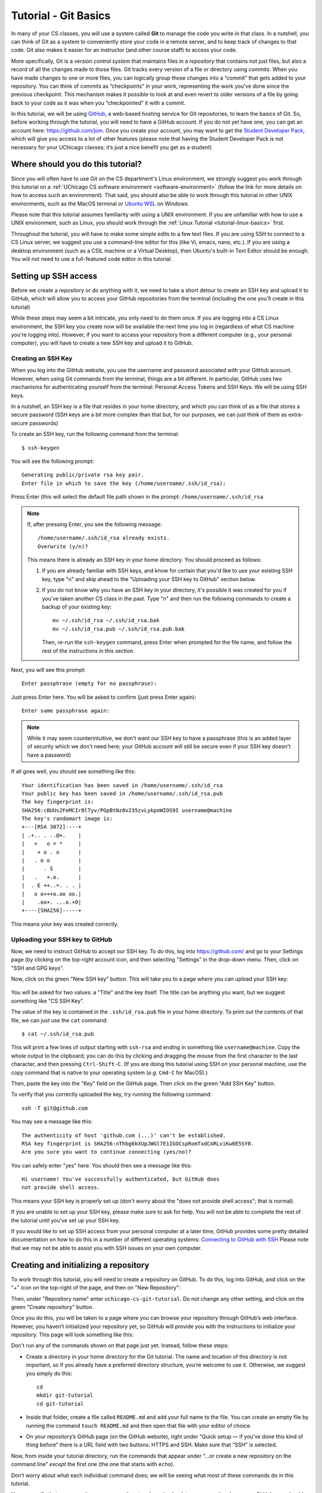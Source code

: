 .. _tutorial-git-basics:

Tutorial - Git Basics
=====================

In many of your CS classes, you will use a system called **Git**
to manage the code you write in that class. In a nutshell,
you can think of Git as a system to conveniently store your
code in a remote server, and to keep track of changes to that
code. Git also makes it easier for an instructor (and other
course staff) to access your code.

More specifically, Git is a *version control system* that maintains files in a
*repository* that contains not just files, but also a record of all the
changes made to those files. Git tracks every version of a file or
directory using *commits*. When you have made changes to one or more
files, you can logically group those changes into a “commit” that gets
added to your repository. You can think of commits as “checkpoints” in
your work, representing the work you’ve done since the previous
checkpoint. This mechanism makes it possible to look at and even revert
to older versions of a file by going back to your code as it was when
you “checkpointed” it with a commit.

In this tutorial, we will be using `GitHub <https://github.com/>`__,
a web-based hosting service for Git repositories, to learn the basics
of Git. So, before working through the tutorial,
you will need to have a GitHub account. If you do not yet have one, you can
get an account here: https://github.com/join. Once you create your
account, you may want to get the `Student Developer
Pack <https://education.github.com/pack>`__, which will give you access
to a lot of other features (please note that having the Student
Developer Pack is not necessary for your UChicago classes; it’s just a nice benefit you
get as a student)

Where should you do this tutorial?
----------------------------------

Since you will often have to use Git on the CS department's Linux
environment, we strongly suggest you work
through this tutorial on a :ref:`UChicago CS software environment <software-environment>`
(follow the link for more details on how to access such an environment).
That said, you should also be able to work through this
tutorial in other UNIX environments, such as the MacOS terminal
or `Ubuntu WSL <https://ubuntu.com/wsl>`__ on Windows.

Please note that this tutorial assumes familiarity with using a UNIX
environment. If you are unfamiliar with how to use a UNIX environment, such
as Linux, you should work through the :ref:`Linux Tutorial <tutorial-linux-basics>` first.

Throughout the tutorial, you will have to make some simple edits
to a few text files. If you are using SSH to connect to a CS Linux server,
we suggest you use a command-line
editor for this (like Vi, emacs, nano, etc.). If you are using a desktop
environment (such as a CSIL machine or a Virtual Desktop), then Ubuntu's built-in Text Editor
should be enough. You will not need to use a full-featured code editor
in this tutorial.

Setting up SSH access
---------------------

Before we create a repository or do anything with it,
we need to take a short
detour to create an SSH key and upload it to GitHub, which will
allow you to access your GitHub repositories from the terminal
(including the one you'll create in this tutorial)

While these steps may seem a bit intricate, you only need to
do them once. If you are logging into a CS Linux environment,
the SSH key you create now will be available the next time you
log in (regardless of what CS machine you're logging into).
However, if you want to access your repository from a different
computer (e.g., your personal computer), you will have to
create a new SSH key and upload it to GitHub.


Creating an SSH Key
~~~~~~~~~~~~~~~~~~~

When you log into the GitHub website, you use the username and
password associated with your GitHub account. However, when using
Git commands from the terminal, things are a bit different.
In particular, GitHub uses two mechanisms for authenticating yourself
from the terminal: Personal Access Tokens and SSH Keys. We will
be using SSH keys.

In a nutshell, an SSH key is a file that resides in your home directory,
and which you can think of as a file that stores a secure password
(SSH keys are a bit more complex than that but, for our purposes,
we can just think of them as extra-secure passwords)

To create an SSH key, run the following command from the terminal::

    $ ssh-keygen

You will see the following prompt::

    Generating public/private rsa key pair.
    Enter file in which to save the key (/home/username/.ssh/id_rsa):

Press Enter (this will select the default file path shown in the prompt: ``/home/username/.ssh/id_rsa``

.. note::

   If, after pressing Enter, you see the following message::

        /home/username/.ssh/id_rsa already exists.
        Overwrite (y/n)?

   This means there is already an SSH key in your home directory.
   You should proceed as follows:

   1. If you are already familiar with SSH keys, and know for certain
      that you'd like to use your existing SSH key, type "n" and
      skip ahead to the "Uploading your SSH key to GitHub" section below.
   2. If you do not know why you have an SSH key in your directory,
      it's possible it was created for you if you've taken another
      CS class in the past. Type "n" and then run the following commands
      to create a backup of your existing key::

            mv ~/.ssh/id_rsa ~/.ssh/id_rsa.bak
            mv ~/.ssh/id_rsa.pub ~/.ssh/id_rsa.pub.bak

      Then, re-run the ``ssh-keygen`` command, press Enter when prompted
      for the file name, and follow the rest of the
      instructions in this section.

Next, you will see this prompt::

    Enter passphrase (empty for no passphrase):

Just press Enter here. You will be asked to confirm (just press Enter again)::

    Enter same passphrase again:

.. note::

    While it may seem counterintuitive, we don't want our SSH
    key to have a passphrase (this is an added layer of security which we don't
    need here; your GitHub account will still be secure even if your
    SSH key doesn't have a password)

If all goes well, you should see something like this::

    Your identification has been saved in /home/username/.ssh/id_rsa
    Your public key has been saved in /home/username/.ssh/id_rsa.pub
    The key fingerprint is:
    SHA256:cBUUs2FeMCIrBlTyv/PGpBtNz0v235zvLykpoWIOS9I username@machine
    The key's randomart image is:
    +---[RSA 3072]----+
    | .+.. . ..@+.    |
    |   +   o = *     |
    |    + o . o      |
    |   . o o         |
    |      . S        |
    |   .   +.o.      |
    |  . E ++..=. . . |
    |   o o+++o.oo oo.|
    |    .oo+. ...o.+O|
    +----[SHA256]-----+

This means your key was created correctly.

Uploading your SSH key to GitHub
~~~~~~~~~~~~~~~~~~~~~~~~~~~~~~~~

Now, we need to instruct GitHub to accept our SSH key. To do this, log into https://github.com/
and go to your Settings page (by clicking on the top-right account icon, and then selecting "Settings"
in the drop-down menu. Then, click on "SSH and GPG keys".

Now, click on the green "New SSH key" button. This will take you to a page where you can upload your
SSH key:

.. figure:: github-ssh-key.png
   :alt: "SSH keys / Add new" page on GitHub

You will be asked for two values: a "Title" and the key itself. The title can be anything
you want, but we suggest something like "CS SSH Key".

The value of the key is contained in the ``.ssh/id_rsa.pub`` file in your home directory. To print
out the contents of that file, we can just use the ``cat`` command::

    $ cat ~/.ssh/id_rsa.pub

This will print a few lines of output starting with ``ssh-rsa`` and ending in something like ``username@machine``.
Copy the whole output to the clipboard; you can do this by clicking and dragging the mouse from the first
character to the last character, and then pressing ``Ctrl-Shift-C``. (If you are doing this tutorial using SSH on your personal machine, use the copy command that is native to your operating system (*e.g.* ``Cmd-C`` for MacOS).)

Then, paste the key into the "Key" field on the GitHub page. Then click on the green "Add SSH Key"
button.

To verify that you correctly uploaded the key, try running the following command::

    ssh -T git@github.com

You may see a message like this::

    The authenticity of host 'github.com (...)' can't be established.
    RSA key fingerprint is SHA256:nThbg6kXUpJWGl7E1IGOCspRomTxdCARLviKw6E5SY8.
    Are you sure you want to continue connecting (yes/no)?

You can safely enter "yes" here. You should then see a message like this::

    Hi username! You've successfully authenticated, but GitHub does
    not provide shell access.

This means your SSH key is properly set up (don't worry about the "does not provide shell access"; that is
normal).

If you are unable to set up your SSH key, please make sure to ask for help. You will not
be able to complete the rest of the tutorial until you've set up your SSH key.

If you would like to set up SSH access from your personal computer at a later time,
GitHub provides some pretty detailed documentation on how to do this in a number
of different operating systems: `Connecting to GitHub with SSH <https://docs.github.com/en/github/authenticating-to-github/connecting-to-github-with-ssh>`__
Please note that we may not be able to assist you with SSH issues on your own computer.


Creating and initializing a repository
--------------------------------------

To work through this tutorial, you will need to create a repository on
GitHub. To do this, log into GitHub, and click on the "+" icon on the top-right
of the page, and then on "New Repository":

.. image:: new-repository.png
   :align: center

Then, under "Repository name" enter ``uchicago-cs-git-tutorial``. Do
not change any other setting, and click on the green "Create repository"
button.

Once you do this, you will be taken to a page where you can browse your
repository through GitHub’s web interface. However, you haven’t
initialized your repository yet, so GitHub will provide you with the
instructions to initialize your repository. This page will look something like this:

.. image:: github-new-repository.png
   :align: center

Don't run any of the commands shown on that page just yet. Instead,
follow these steps:

-  Create a directory in your home directory for the Git tutorial. The name
   and location of this directory is not important, so if you already
   have a preferred directory structure, you’re welcome to use it.
   Otherwise, we suggest you simply do this:

   ::

      cd
      mkdir git-tutorial
      cd git-tutorial


-  Inside that folder, create a file called ``README.md`` and add your
   full name to the file. You can create an empty file by
   running the command ``touch README.md`` and then open that file
   with your editor of choice.

-  On your repository’s GitHub page (on the GitHub website), right
   under “Quick setup — if you’ve done this kind of thing before”
   there is a URL field with two buttons: HTTPS and SSH.
   Make sure that “SSH” is selected.

Now, from inside your tutorial directory, run the commands that appear
under “…or create a new repository on the command line” *except* the
first one (the one that starts with ``echo``).

Don’t worry about what each individual command does; we will be seeing
what most of these commands do in this tutorial.

You can verify that your repository was correctly set up by going back
to your repository’s page on GitHub, you should now see it contains a
``README.md`` file. If you click on it, you can see its contents.

.. note::

    Before continuing, it is important that you know how to locate
    your repository on GitHub's website. You can find a link to
    the repository in your GitHub profile::

        https://github.com/GITHUB_USERNAME

    Where ``GITHUB_USERNAME`` is your GitHub username.

    From that page, simply click on the "Repositories" tab, and you will
    find the repository you've just created.

    You can also access these pages by logging into GitHub,
    clicking on the profile icon on the top-right of the page, and
    then clicking on "Your profile" or "Your repositories".

Creating a commit
-----------------

If you make changes to your repository, the way to store those changes
(and the updated versions of the modified files) is by creating a
*commit*. So, let’s start by making some changes:

-  Edit ``README.md`` to also include your CNetID on the same line as your name
-  Create a new file called ``test.txt`` that contains a single line with the text ``Hello, world!``

Creating a commit is a two-step process. First, you have to indicate
what files you want to include in your commit. Let’s say we want to
create a commit that only includes the updated ``README.md`` file. We
can specify this operation explicitly using the ``git add`` command from
the terminal:

::

   git add README.md

This command will not print any output if it is successful.

To create the commit, use the ``git commit`` command. This command will
take all the files you added with ``git add`` and will bundle them into
a commit:

::

   git commit -m "Updated README.md"

The text after the ``-m`` is a short message that describes the changes
you have made since your last commit. Common examples of commit messages
might be “Finished homework 1” or “Implemented insert function for data
struct”.

.. warning::

   If you forget the ``-m`` parameter, Git will think that
   you forgot to specify a commit message. It will graciously open up a
   default editor so that you can enter such a message. This can be useful
   if you want to enter a longer commit message (including multi-line
   messages). We will experiment with this behavior later.

Once you run the above command, you will see something like the
following output:

::

   [main 3e39c15] Updated README.md
    1 file changed, 1 insertion(+), 1 deletion(-)

You’ve created a commit, but you’re not done yet: you haven’t uploaded
it to GitHub yet. Forgetting this step is actually a very common
pitfall, so don’t forget to upload your changes. You must use the
``git push`` command for your changes to be uploaded to the Git
server. Simply run the following command from the Linux command-line:

::

   git push

This should output something like this:

::

    Enumerating objects: 5, done.
    Counting objects: 100% (5/5), done.
    Writing objects: 100% (3/3), 279 bytes | 279.00 KiB/s, done.
    Total 3 (delta 0), reused 0 (delta 0)
    To git@github.com:GITHUB_USERNAME/uchicago-cs-git-tutorial.git
       392555e..0c85752  main -> main

You can ignore most of those messages. The important thing is to not see
any warnings or error messages.

.. warning::

   When you push for the first time, you may get a message
   saying that ``push.default is unset``, and suggesting two possible
   commands to remedy the situation. While the rest of the commands in this tutorial
   will work fine if you don’t run either of these commands, you should run the
   command to use “simple” (this will prevent the warning from appearing
   every time you push)

You can verify that your commit was correctly pushed to GitHub by
going to your repository on the GitHub website. The ``README.md`` file should now
show the updated content (your name and CNetID)

In general, if you’re concerned about whether the course staff are seeing the
right version of your work, you can just go to GitHub. Whatever is shown
on your repository’s page is what the course staff will see. If you wrote
some code, and it doesn’t show up on GitHub, make sure you didn’t forget
to add your files, create a commit, and push the most recent commit to
the server.

``git add`` revisited and ``git status``
----------------------------------------

Let’s make a further change to ``README.md``: Add a line with the text
``UChicago CS Git Tutorial``.

So, at this point, we have a file we have already committed
(``README.md``) but where the *local* version is now out of sync with
the version on GitHub. Furthermore, earlier we created a ``test.txt``
file. Is it a part of our repository? You can use the following command
to ask Git for a summary of the files it is tracking:

::

   git status

This command should output something like this:

::

    On branch main
    Your branch is up to date with 'origin/main'.

    Changes not staged for commit:
      (use "git add <file>..." to update what will be committed)
      (use "git restore <file>..." to discard changes in working directory)
        modified:   README.md

    Untracked files:
      (use "git add <file>..." to include in what will be committed)
        test.txt

    no changes added to commit (use "git add" and/or "git commit -a")

.. note::

   When working on CS machines, you should see the message above.  At
   some point, you will start using git with your own machine.
   depending on the version of Git you have installed, the message
   under ``Changes not staged for commit`` may refer to a command
   called ``git checkout`` (instead of ``git restore``).

Notice that there are two types of files listed here:

-  ``Changes not staged for commit``: This is a list of files that Git
   knows about and that have been modified since your last commit, but which
   have not been added to a commit (with ``git add``). Note that we
   *did* use ``git add`` previously with ``README.md`` (which is why Git
   is “tracking” that file), but we have not run ``git add`` since our
   last commit, which means the change we made to ``README.md`` is not
   currently scheduled to be included in any commit. Remember: committing is
   a two-step process (you ``git add`` the files that will be part of
   the commit, and then you create the commit).

-  ``Untracked files``: This is a list of files that Git has found in
   the same directory as your repository, but which Git isn’t tracking.

.. warning::

   You may see some automatically generated files in your
   Untracked files section. Files that start with a pound sign (#) or end
   with a tilde should *not* be added to your repository. Files that end
   with a tilde are backup files created by some editors that are intended
   to help you restore your files if your computer crashes. In general,
   files that are automatically generated should not be committed to your
   repository. Other people should be able to generate their own versions,
   if necessary.

So, let’s go ahead and add ``README.md``:

::

   git add README.md

And re-run ``git status``. You should see something like this:

::

    On branch main
    Your branch is up to date with 'origin/main'.

    Changes to be committed:
      (use "git restore --staged <file>..." to unstage)
        modified:   README.md

    Untracked files:
      (use "git add <file>..." to include in what will be committed)
        test.txt

.. note::

   When working on CS machines, you should see the message above.
   When using your git on own machine and depending on the version of
   Git you have installed, the message under ``Changes to be
   committed`` may refer to a command called ``git reset`` (instead of
   ``git restore``).

Notice how there is now a new category of files:
``Changes to be committed``. Adding ``README.md`` not only added the
file to your repository, it also staged it into the next commit (which,
remember, won’t happen until you actually run ``git commit``).

If we now add ``test.txt``:

::

   git add test.txt

The output of ``git status`` should now look like this:

::

    On branch main
    Your branch is up to date with 'origin/main'.

    Changes to be committed:
      (use "git restore --staged <file>..." to unstage)
        modified:   README.md
        new file:   test.txt

Now, we are going to create a commit with these changes. Notice how we
are not going to use the ``-m`` parameter to ``git commit``:

::

   git commit

When you omit ``-m``, Git will open a terminal text editor where you can
write your commit message, including multi-line commit messages. By
default, the CS machines will use `nano <https://www.nano-editor.org/>`__ for this.
You should see something like this:

::

    # Please enter the commit message for your changes. Lines starting
    # with '#' will be ignored, and an empty message aborts the commit.
    #
    # On branch main
    # Your branch is up to date with 'origin/main'.
    #
    # Changes to be committed:
    #       modified:   README.md
    #       new file:   test.txt
    #


Now, type in the following commit message above the lines that start with ``#``:

::

   Tutorial updates:

   - Added test.txt
   - Updated README.md file

In nano, you can save the file and exit by pressing Control-X, entering "Y" when
prompted to "save modified buffer" (i.e., whether to save the file before exiting),
and then Enter (you will be asked to confirm the filename to save; do not modify this
in any way, just confirm by pressing Enter).

This will complete the commit, and you will see a message like this:

::

    [main 1810c54] Tutorial updates:
     2 files changed, 3 insertions(+), 1 deletion(-)
     create mode 100644 test.txt


.. note::

    If you want to change your default command-line editor, add a line like this:

    ::

       export EDITOR=myfavoriteeditor

    At the end of the ``.bashrc`` file in your home directory (make sure you
    replace ``myfavoriteeditor`` with the command for your favorite
    command-line editor: ``vi``, ``emacs``, ``nano``, ``mcedit``, etc.)

Now, edit ``README.md`` and ``test.txt`` and add an extra line to each of them with the text
``Git is pretty cool``. Running ``git status`` should now show the
following:

::

    On branch main
    Your branch is ahead of 'origin/main' by 1 commit.
      (use "git push" to publish your local commits)

    Changes not staged for commit:
      (use "git add <file>..." to update what will be committed)
      (use "git restore <file>..." to discard changes in working directory)
        modified:   README.md
        modified:   test.txt


If we want to create a commit with these changes, we could simply run
``git add README.md test.txt``, but this can get cumbersome if we want to
add a lot of files. Fortunately, we can also do
this:

::

   git add -u

This command will add every file that Git is tracking, and will ignore untracked
files. There are a few other shortcuts for adding multiple files, like
``git add .`` and ``git add --all``, but we **strongly** suggest you avoid them,
since they can result in adding files you did not intend to add to your
repository.

So, if you run ``git add -u`` and create a commit:

::

   git commit -m "A few more changes"

``git status`` will now show this:

::

    On branch main
    Your branch is ahead of 'origin/main' by 2 commits.
      (use "git push" to publish your local commits)

    nothing to commit, working tree clean


The message ``Your branch is ahead of 'origin/main' by 2 commits.`` is
telling you that your local repository contains two commits that have
not yet been uploaded to GitHub. In fact, if you go to your repository
on the GitHub website, you’ll see that the two commits we just created
are nowhere to be seen. As helpfully pointed out by the above output,
all we need to do is run ``git push``, which should show something like
this:

::

    Enumerating objects: 10, done.
    Counting objects: 100% (10/10), done.
    Delta compression using up to 16 threads
    Compressing objects: 100% (6/6), done.
    Writing objects: 100% (8/8), 728 bytes | 728.00 KiB/s, done.
    Total 8 (delta 1), reused 0 (delta 0)
    remote: Resolving deltas: 100% (1/1), done.
    To git@github.com:GITHUB_USERNAME/uchicago-cs-git-tutorial.git
       0c85752..e3f9ef1  main -> main


Now go to GitHub. Do you see the updates in your repository? Click on
“Commits” (above the file listing in your repository). If you click on
the individual commits, you will be able to see the exact changes that
were included in each commit.

Now, ``git status`` will look like this:

::

    On branch main
    Your branch is up to date with 'origin/main'.

    nothing to commit, working tree clean


If you see ``nothing to commit, working tree clean``, that means
that there are no changes in your local repository since the last commit
you created (and, additionally, the above output also tells us that all
our commits have also been uploaded to GitHub).

Working from multiple locations
-------------------------------

So far, you have a local repository in your CS home directory, which you
have been uploading to GitHub using the ``git push`` command. However,
if you work from multiple locations (e.g., on a CS machine but also from
your laptop), you will need to be able to create a local repository in
those locations too. You can do this by running the ``git clone``
command (don’t run this command just yet):

::

   git clone git@github.com:GITHUB_USERNAME/uchicago-cs-git-tutorial.git

This will create a local repository that “clones” the version of the
repository that is currently stored on GitHub.
For the purposes of this tutorial, we'll create this second copy in a
separate directory of the same machine where you've been running Git
commands so far. Open a second terminal window, and run the following:

::

   mkdir -p /tmp/$USER/git-tutorial
   cd /tmp/$USER/git-tutorial
   git clone git@github.com:GITHUB_USERNAME/uchicago-cs-git-tutorial.git

Make sure to replace ``GITHUB_USERNAME`` with your GitHub username!

Take into account that, when you run ``git clone``, the repository is
not cloned *into* the current directory. Instead, a *new* directory
(with the same name as the repository) will be created in the current
directory, and you will need to ``cd`` into it to use Git commands for
that repository.

You now have two local copies of the repository: one in your home
directory (``/home/USER/git-tutorial``), which we will refer to as your
*home* repository for now and one in ``/tmp``
(``/tmp/USER/git-tutorial/uchicago-cs-git-tutorial``) which we will
refer to as your *temp* repository.


Now, switch to the window that is open to your home repository, add a
line to ``test.txt`` with the text ``One more change!``. Create a
commit for that change::

    git add test.txt
    git commit -m"Adding one more change"

And push it to GitHub (you should know how to
do this by now, but make sure to ask for help if
you’re unsure of how to proceed).

Next, switch to the window that is open to your temp repository, check
if that change appears in the ``test.txt`` file. It will not, because
you have not yet downloaded the latest commits from the
repository. You can do this by running this command:

::

   git pull

This should output something like this:

::

    remote: Enumerating objects: 5, done.
    remote: Counting objects: 100% (5/5), done.
    remote: Compressing objects: 100% (2/2), done.
    remote: Total 3 (delta 0), reused 3 (delta 0), pack-reused 0
    Unpacking objects: 100% (3/3), 312 bytes | 20.00 KiB/s, done.
    From git@github.com:GITHUB_USERNAME/uchicago-cs-git-tutorial.git
       e3f9ef1..5716877  main       -> origin/main
    Updating e3f9ef1..5716877
    Fast-forward
     test.txt | 3 ++-
     1 file changed, 2 insertions(+), 1 deletion(-)


If you have multiple local repositories (e.g., one on a CS machine and
one on your laptop), it is very important that you remember to run
``git pull`` before you start working, and that you ``git push`` any
changes you make. Otherwise, your local repositories (and the repository
on GitHub) may *diverge* leading to a messy situation called a *merge
conflict* (we discuss conflicts in the second part of the tutorial). This will be
specially important once you start using Git for its intended purpose:
to collaborate with multiple developers, where each developer will have
their own local repository, and it will become easier for some
developers’ code to diverge from others’.

Discarding changes and unstaging
--------------------------------

One of the benefits of using a version control system is that it is very
easy to inspect the history of changes to a given file, as well as to
undo changes we did not intend to make.

For example, edit ``test.txt`` to remove all its contents. Make sure you
do this in your home repository (``/home/USER/git-tutorial/``)
and not in the temp repository you created earlier.

``git status`` will tell us this:

::

    On branch main
    Your branch is up to date with 'origin/main'.

    Changes not staged for commit:
      (use "git add <file>..." to update what will be committed)
      (use "git restore <file>..." to discard changes in working directory)
        modified:   test.txt


If we want to discard the changes we made to ``test.txt``, all we have
to do is follow the helpful advice provided by the above output:

::

   git restore test.txt

.. note::

   In older versions of Git, ``git status`` may refer to the ``git checkout`` command.
   In that case, run this command instead::

        git checkout -- test.txt

If you open ``test.txt``, you’ll see that its contents have been
magically restored!

Now, edit ``test.txt`` and ``README.md`` to add an additional line with
the text ``Hopefully our last change...``. Run ``git add -u`` but don’t
commit it just yet. ``git status`` will show this:

::

    On branch main
    Your branch is up to date with 'origin/main'.

    Changes to be committed:
      (use "git restore --staged <file>..." to unstage)
        modified:   README.md
        modified:   test.txt


Now, let’s say we realized we want to commit the changes to
``README.md``, but not to ``test.txt``. However, we’ve already told git
that we want to include ``test.txt`` in the commit. Fortunately, we can
“un-include” it (or “unstage” it, in Git lingo) by running this:

::

   git restore --staged test.txt

.. note::

   In older versions of Git, ``git status`` may refer to the ``git reset`` command.
   In that case, run this command instead::

        git reset HEAD test.txt

Now, ``git status`` will show the following:

::

    On branch main
    Your branch is up to date with 'origin/main'.

    Changes to be committed:
      (use "git restore --staged <file>..." to unstage)
        modified:   README.md

    Changes not staged for commit:
      (use "git add <file>..." to update what will be committed)
      (use "git restore <file>..." to discard changes in working directory)
        modified:   test.txt


Go ahead and commit this change::

   git commit -m"Our last change?"

The commit will now include only ``README.md``.

We're nearing the end of the first part of the tutorial so, before
continuing to the second part of the tutorial, let's make sure all
our changes have been committed and pushed::

    git add -u
    git commit -m"Wrapping up first part of the tutorial"
    git push

Before continuing, make sure ``git status`` shows this::

    On branch main
    Your branch is up to date with 'origin/main'.

    nothing to commit, working tree clean

Looking at the commit log
-------------------------

Once you have made multiple commits, you can see these commits, their
dates, commit messages, author, etc. by typing ``git log``. This command
will open a scrollable interface (using the up/down arrow keys) that you
can get out of by pressing the ``q`` key. As we saw earlier, you can
also see the history of commits through on GitHub’s web interface, but
it is also useful to be able to access the commit log directly from the
terminal, without having to open a browser.

Each commit will have a *commit hash* (usually referred to as the
*commit SHA*) that looks something like this:

::

   9119c6ffcebc2e3540d587180236aaf1222ee63c

This is a unique identifier that we can use to refer to that commit
elsewhere. For example, choose any commit from the commit log and run
the following:

::

   git show COMMIT_SHA

Make sure to replace ``COMMIT_SHA`` with a commit SHA that appears in
your commit log.

This will show you the changes that were included in that commit. The
output of ``git show`` can be a bit hard to parse at first but the most
important thing to take into account is that any line starting with a
``+`` denotes a line that was added, and any line starting with a ``-``
denotes a line that was removed.

Pro tip: in any place where you have to refer to a commit SHA, you can
just write the first few characters of the commit SHA. For example, for
commit ``9119c6ffcebc2e3540d587180236aaf1222ee63c`` we could write just
this:

::

   git show 9119c6f

Git will only complain if there is more than one commit that starts with
that same prefix.


Acknowledgments
----------------

Parts of this tutorial are based on a Git lab originally written for CMSC 12100
by Prof. Anne Rogers, and edited by numerous TAs over the years.
